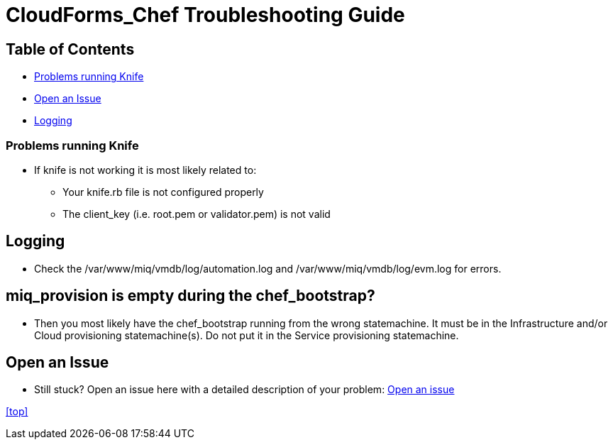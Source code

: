 ////
 troubleshooting.adoc

-------------------------------------------------------------------------------
   Copyright 2016 Kevin Morey <kevin@redhat.com>

   Licensed under the Apache License, Version 2.0 (the "License");
   you may not use this file except in compliance with the License.
   You may obtain a copy of the License at

       http://www.apache.org/licenses/LICENSE-2.0

   Unless required by applicable law or agreed to in writing, software
   distributed under the License is distributed on an "AS IS" BASIS,
   WITHOUT WARRANTIES OR CONDITIONS OF ANY KIND, either express or implied.
   See the License for the specific language governing permissions and
   limitations under the License.
-------------------------------------------------------------------------------
////

= CloudForms_Chef Troubleshooting Guide


== Table of Contents

* <<Problems running Knife>>
* <<Open an Issue>>
* <<Logging>>

=== Problems running Knife

* If knife is not working it is most likely related to:
** Your knife.rb file is not configured properly
** The client_key (i.e. root.pem or validator.pem) is not valid

== Logging

** Check the /var/www/miq/vmdb/log/automation.log and /var/www/miq/vmdb/log/evm.log for errors.

== miq_provision is empty during the chef_bootstrap?

** Then you most likely have the chef_bootstrap running from the wrong statemachine. It must
be in the Infrastructure and/or Cloud provisioning statemachine(s). Do not put it in the Service
provisioning statemachine.

== Open an Issue
** Still stuck? Open an issue here with a detailed description of your problem: link:https://github.com/ramrexx/CloudForms_Chef/issues[Open an issue]

<<top>>
